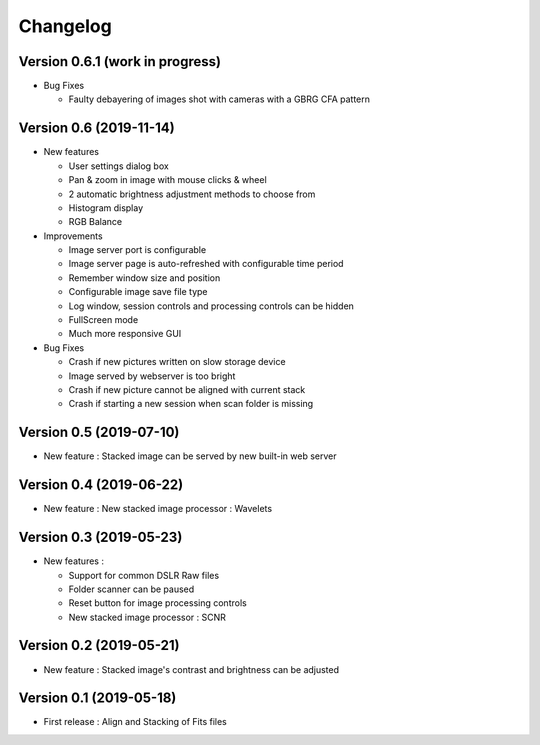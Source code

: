 =========
Changelog
=========

Version 0.6.1 (work in progress)
================================

- Bug Fixes

  - Faulty debayering of images shot with cameras with a GBRG CFA pattern

Version 0.6 (2019-11-14)
========================

- New features

  - User settings dialog box
  - Pan & zoom in image with mouse clicks & wheel
  - 2 automatic brightness adjustment methods to choose from
  - Histogram display
  - RGB Balance

- Improvements

  - Image server port is configurable
  - Image server page is auto-refreshed with configurable time period
  - Remember window size and position
  - Configurable image save file type
  - Log window, session controls and processing controls can be hidden
  - FullScreen mode
  - Much more responsive GUI

- Bug Fixes

  - Crash if new pictures written on slow storage device
  - Image served by webserver is too bright
  - Crash if new picture cannot be aligned with current stack
  - Crash if starting a new session when scan folder is missing


Version 0.5 (2019-07-10)
========================

- New feature : Stacked image can be served by new built-in web server

Version 0.4 (2019-06-22)
========================

- New feature : New stacked image processor : Wavelets

Version 0.3 (2019-05-23)
========================

- New features :

  - Support for common DSLR Raw files
  - Folder scanner can be paused
  - Reset button for image processing controls
  - New stacked image processor : SCNR

Version 0.2 (2019-05-21)
========================

- New feature : Stacked image's contrast and brightness can be adjusted

Version 0.1 (2019-05-18)
========================

- First release : Align and Stacking of Fits files

